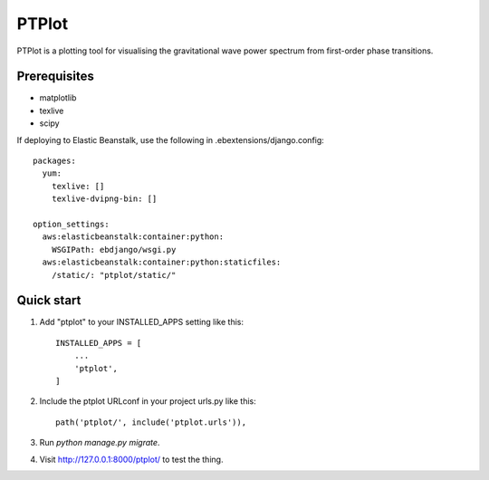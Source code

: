 
======
PTPlot
======

PTPlot is a plotting tool for visualising the gravitational wave power
spectrum from first-order phase transitions.

Prerequisites
-------------

- matplotlib
- texlive
- scipy

If deploying to Elastic Beanstalk, use the following in
.ebextensions/django.config::

    packages:
      yum:
        texlive: []
        texlive-dvipng-bin: []

    option_settings:
      aws:elasticbeanstalk:container:python:
        WSGIPath: ebdjango/wsgi.py
      aws:elasticbeanstalk:container:python:staticfiles:
        /static/: "ptplot/static/"
	 
  
Quick start
-----------

1. Add "ptplot" to your INSTALLED_APPS setting like this::

    INSTALLED_APPS = [
        ...
        'ptplot',
    ]

2. Include the ptplot URLconf in your project urls.py like this::

    path('ptplot/', include('ptplot.urls')),

3. Run `python manage.py migrate`.

4. Visit http://127.0.0.1:8000/ptplot/ to test the thing.

